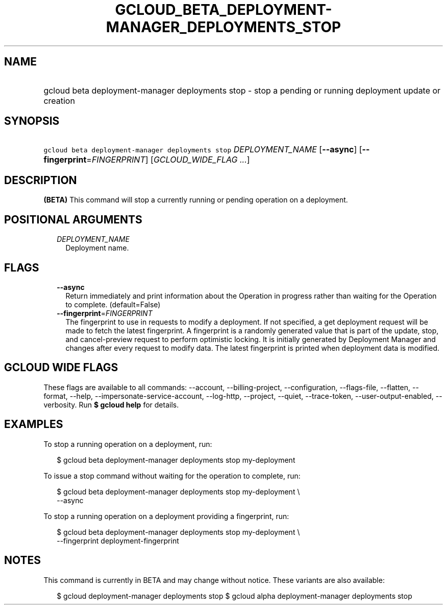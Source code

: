 
.TH "GCLOUD_BETA_DEPLOYMENT\-MANAGER_DEPLOYMENTS_STOP" 1



.SH "NAME"
.HP
gcloud beta deployment\-manager deployments stop \- stop a pending or running deployment update or creation



.SH "SYNOPSIS"
.HP
\f5gcloud beta deployment\-manager deployments stop\fR \fIDEPLOYMENT_NAME\fR [\fB\-\-async\fR] [\fB\-\-fingerprint\fR=\fIFINGERPRINT\fR] [\fIGCLOUD_WIDE_FLAG\ ...\fR]



.SH "DESCRIPTION"

\fB(BETA)\fR This command will stop a currently running or pending operation on
a deployment.



.SH "POSITIONAL ARGUMENTS"

.RS 2m
.TP 2m
\fIDEPLOYMENT_NAME\fR
Deployment name.


.RE
.sp

.SH "FLAGS"

.RS 2m
.TP 2m
\fB\-\-async\fR
Return immediately and print information about the Operation in progress rather
than waiting for the Operation to complete. (default=False)

.TP 2m
\fB\-\-fingerprint\fR=\fIFINGERPRINT\fR
The fingerprint to use in requests to modify a deployment. If not specified, a
get deployment request will be made to fetch the latest fingerprint. A
fingerprint is a randomly generated value that is part of the update, stop, and
cancel\-preview request to perform optimistic locking. It is initially generated
by Deployment Manager and changes after every request to modify data. The latest
fingerprint is printed when deployment data is modified.


.RE
.sp

.SH "GCLOUD WIDE FLAGS"

These flags are available to all commands: \-\-account, \-\-billing\-project,
\-\-configuration, \-\-flags\-file, \-\-flatten, \-\-format, \-\-help,
\-\-impersonate\-service\-account, \-\-log\-http, \-\-project, \-\-quiet,
\-\-trace\-token, \-\-user\-output\-enabled, \-\-verbosity. Run \fB$ gcloud
help\fR for details.



.SH "EXAMPLES"

To stop a running operation on a deployment, run:

.RS 2m
$ gcloud beta deployment\-manager deployments stop my\-deployment
.RE

To issue a stop command without waiting for the operation to complete, run:

.RS 2m
$ gcloud beta deployment\-manager deployments stop my\-deployment \e
    \-\-async
.RE

To stop a running operation on a deployment providing a fingerprint, run:

.RS 2m
$ gcloud beta deployment\-manager deployments stop my\-deployment \e
    \-\-fingerprint deployment\-fingerprint
.RE



.SH "NOTES"

This command is currently in BETA and may change without notice. These variants
are also available:

.RS 2m
$ gcloud deployment\-manager deployments stop
$ gcloud alpha deployment\-manager deployments stop
.RE

